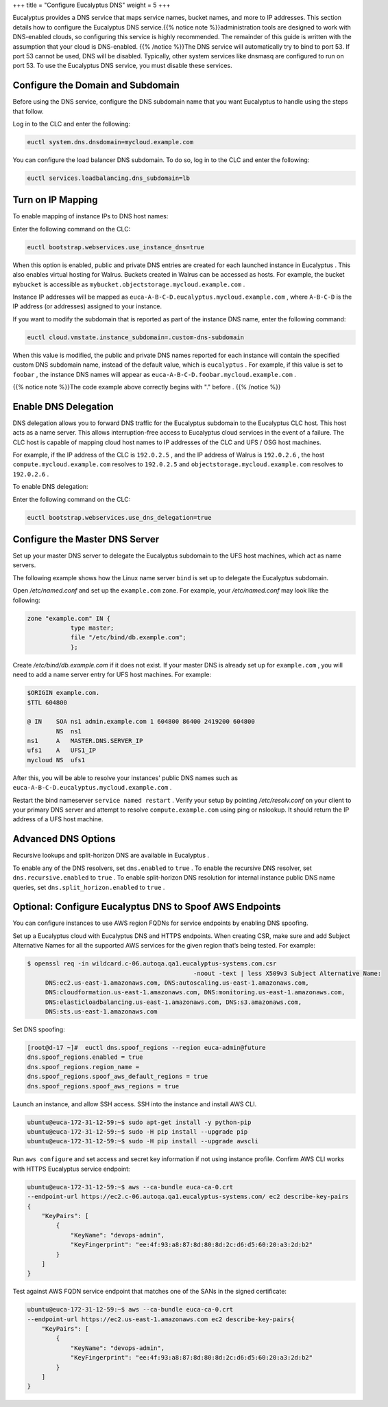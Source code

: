 +++
title = "Configure Eucalyptus DNS"
weight = 5
+++

..  _setting_up_dns:

Eucalyptus provides a DNS service that maps service names, bucket names, and more to IP addresses. This section details how to configure the Eucalyptus DNS service.{{% notice note %}}administration tools are designed to work with DNS-enabled clouds, so configuring this service is highly recommended. The remainder of this guide is written with the assumption that your cloud is DNS-enabled. {{% /notice %}}The DNS service will automatically try to bind to port 53. If port 53 cannot be used, DNS will be disabled. Typically, other system services like dnsmasq are configured to run on port 53. To use the Eucalyptus DNS service, you must disable these services. 



==================================
Configure the Domain and Subdomain
==================================

Before using the DNS service, configure the DNS subdomain name that you want Eucalyptus to handle using the steps that follow. 

Log in to the CLC and enter the following: 

.. code::

  euctl system.dns.dnsdomain=mycloud.example.com

You can configure the load balancer DNS subdomain. To do so, log in to the CLC and enter the following: 

.. code::

  euctl services.loadbalancing.dns_subdomain=lb



==================
Turn on IP Mapping
==================

To enable mapping of instance IPs to DNS host names: 

Enter the following command on the CLC: 

.. code::

  euctl bootstrap.webservices.use_instance_dns=true

When this option is enabled, public and private DNS entries are created for each launched instance in Eucalyptus . This also enables virtual hosting for Walrus. Buckets created in Walrus can be accessed as hosts. For example, the bucket ``mybucket`` is accessible as ``mybucket.objectstorage.mycloud.example.com`` . 

Instance IP addresses will be mapped as ``euca-A-B-C-D.eucalyptus.mycloud.example.com`` , where ``A-B-C-D`` is the IP address (or addresses) assigned to your instance. 

If you want to modify the subdomain that is reported as part of the instance DNS name, enter the following command: 

.. code::

  euctl cloud.vmstate.instance_subdomain=.custom-dns-subdomain

When this value is modified, the public and private DNS names reported for each instance will contain the specified custom DNS subdomain name, instead of the default value, which is ``eucalyptus`` . For example, if this value is set to ``foobar`` , the instance DNS names will appear as ``euca-A-B-C-D.foobar.mycloud.example.com`` . 

{{% notice note %}}The code example above correctly begins with "." before . {{% /notice %}}

=====================
Enable DNS Delegation
=====================

DNS delegation allows you to forward DNS traffic for the Eucalyptus subdomain to the Eucalyptus CLC host. This host acts as a name server. This allows interruption-free access to Eucalyptus cloud services in the event of a failure. The CLC host is capable of mapping cloud host names to IP addresses of the CLC and UFS / OSG host machines. 

For example, if the IP address of the CLC is ``192.0.2.5`` , and the IP address of Walrus is ``192.0.2.6`` , the host ``compute.mycloud.example.com`` resolves to ``192.0.2.5`` and ``objectstorage.mycloud.example.com`` resolves to ``192.0.2.6`` . 

To enable DNS delegation: 

Enter the following command on the CLC: 

.. code::

  euctl bootstrap.webservices.use_dns_delegation=true



===============================
Configure the Master DNS Server
===============================

Set up your master DNS server to delegate the Eucalyptus subdomain to the UFS host machines, which act as name servers. 

The following example shows how the Linux name server ``bind`` is set up to delegate the Eucalyptus subdomain. 

Open */etc/named.conf* and set up the ``example.com`` zone. For example, your */etc/named.conf* may look like the following: 

.. code::

  zone "example.com" IN {
  	      type master;
  	      file "/etc/bind/db.example.com";
  	      };
  	    

Create */etc/bind/db.example.com* if it does not exist. If your master DNS is already set up for ``example.com`` , you will need to add a name server entry for UFS host machines. For example: 

.. code::

  $ORIGIN example.com.
  $TTL 604800
  
  @ IN    SOA ns1 admin.example.com 1 604800 86400 2419200 604800
          NS  ns1
  ns1     A   MASTER.DNS.SERVER_IP
  ufs1    A   UFS1_IP
  mycloud NS  ufs1

After this, you will be able to resolve your instances' public DNS names such as ``euca-A-B-C-D.eucalyptus.mycloud.example.com`` . 

Restart the bind nameserver ``service named restart`` . Verify your setup by pointing */etc/resolv.conf* on your client to your primary DNS server and attempt to resolve ``compute.example.com`` using ping or nslookup. It should return the IP address of a UFS host machine. 

====================
Advanced DNS Options
====================

Recursive lookups and split-horizon DNS are available in Eucalyptus . 

To enable any of the DNS resolvers, set ``dns.enabled`` to ``true`` . To enable the recursive DNS resolver, set ``dns.recursive.enabled`` to ``true`` . To enable split-horizon DNS resolution for internal instance public DNS name queries, set ``dns.split_horizon.enabled`` to ``true`` . 

=========================================================
Optional: Configure Eucalyptus DNS to Spoof AWS Endpoints
=========================================================

You can configure instances to use AWS region FQDNs for service endpoints by enabling DNS spoofing. 

Set up a Eucalyptus cloud with Eucalyptus DNS and HTTPS endpoints. When creating CSR, make sure and add Subject Alternative Names for all the supported AWS services for the given region that’s being tested. For example: 

.. code::

  $ openssl req -in wildcard.c-06.autoqa.qa1.eucalyptus-systems.com.csr 
  						-noout -text | less X509v3 Subject Alternative Name:
       DNS:ec2.us-east-1.amazonaws.com, DNS:autoscaling.us-east-1.amazonaws.com, 
       DNS:cloudformation.us-east-1.amazonaws.com, DNS:monitoring.us-east-1.amazonaws.com, 
       DNS:elasticloadbalancing.us-east-1.amazonaws.com, DNS:s3.amazonaws.com, 
       DNS:sts.us-east-1.amazonaws.com

Set DNS spoofing: 

.. code::

  [root@d-17 ~]#  euctl dns.spoof_regions --region euca-admin@future
  dns.spoof_regions.enabled = true
  dns.spoof_regions.region_name =
  dns.spoof_regions.spoof_aws_default_regions = true
  dns.spoof_regions.spoof_aws_regions = true

Launch an instance, and allow SSH access. SSH into the instance and install AWS CLI. 

.. code::

  ubuntu@euca-172-31-12-59:~$ sudo apt-get install -y python-pip
  ubuntu@euca-172-31-12-59:~$ sudo -H pip install --upgrade pip
  ubuntu@euca-172-31-12-59:~$ sudo -H pip install --upgrade awscli

Run ``aws configure`` and set access and secret key information if not using instance profile. Confirm AWS CLI works with HTTPS Eucalyptus service endpoint: 

.. code::

  ubuntu@euca-172-31-12-59:~$ aws --ca-bundle euca-ca-0.crt 
  --endpoint-url https://ec2.c-06.autoqa.qa1.eucalyptus-systems.com/ ec2 describe-key-pairs
  {
      "KeyPairs": [
          {
              "KeyName": "devops-admin",
              "KeyFingerprint": "ee:4f:93:a8:87:8d:80:8d:2c:d6:d5:60:20:a3:2d:b2"
          }
      ]
  }

Test against AWS FQDN service endpoint that matches one of the SANs in the signed certificate: 

.. code::

  ubuntu@euca-172-31-12-59:~$ aws --ca-bundle euca-ca-0.crt 
  --endpoint-url https://ec2.us-east-1.amazonaws.com ec2 describe-key-pairs{
      "KeyPairs": [
          {
              "KeyName": "devops-admin",
              "KeyFingerprint": "ee:4f:93:a8:87:8d:80:8d:2c:d6:d5:60:20:a3:2d:b2"
          }
      ]
  }				

